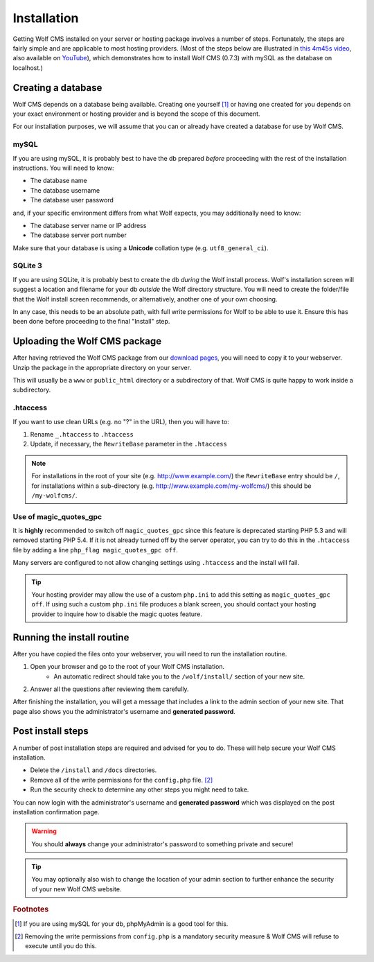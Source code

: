 .. _installation:

Installation
============

Getting Wolf CMS installed on your server or hosting package involves a number of steps. Fortunately, the steps are fairly simple and are applicable to most hosting providers. (Most of the steps below are illustrated in `this 4m45s video <http://screenr.com/c4f>`_, also available on `YouTube <http://www.youtube.com/watch?v=66BoegrqDxw>`_), which demonstrates how to install Wolf CMS (0.7.3) with mySQL as the database on localhost.)

Creating a database
-------------------

Wolf CMS depends on a database being available. Creating one yourself [#f1]_ or having one created for you depends on your exact environment or hosting provider and is beyond the scope of this document.

For our installation purposes, we will assume that you can or already have created a database for use by Wolf CMS.

mySQL
`````

If you are using mySQL, it is probably best to have the db prepared *before* proceeding with the rest of the installation instructions. You will need to know:

* The database name
* The database username
* The database user password

and, if your specific environment differs from what Wolf expects, you may additionally need to know:

* The database server name or IP address
* The database server port number

Make sure that your database is using a **Unicode** collation type (e.g. ``utf8_general_ci``).

SQLite 3
````````

If you are using SQLite, it is probably best to create the db *during* the Wolf install process. Wolf's installation screen will suggest a location and filename for your db *outside* the Wolf directory structure. You will need to create the folder/file that the Wolf install screen recommends, or alternatively, another one of your own choosing.

In any case, this needs to be an absolute path, with full write permissions for Wolf to be able to use it. Ensure this has been done before proceeding to the final "Install" step.

Uploading the Wolf CMS package
------------------------------

After having retrieved the Wolf CMS package from our `download pages <http://www.wolfcms.org/download.html>`_, you will need to copy it to your webserver. Unzip the package in the appropriate directory on your server.

This will usually be a ``www`` or ``public_html`` directory or a subdirectory of that. Wolf CMS is quite happy to work inside a subdirectory.

.htaccess
`````````

If you want to use clean URLs (e.g. no "?" in the URL), then you will have to:

1. Rename ``_.htaccess`` to ``.htaccess``
2. Update, if necessary, the ``RewriteBase`` parameter in the ``.htaccess``

.. note:: For installations in the root of your site (e.g. http://www.example.com/) the ``RewriteBase`` entry should be ``/``,
          for installations within a sub-directory (e.g. http://www.example.com/my-wolfcms/) this should be ``/my-wolfcms/``.

Use of magic_quotes_gpc
```````````````````````

It is **highly** recommended to switch off ``magic_quotes_gpc`` since this feature is deprecated starting PHP
5.3 and will removed starting PHP 5.4. If it is not already turned off by the server operator, you can try to
do this in the ``.htaccess`` file by adding a line ``php_flag magic_quotes_gpc off``.

Many servers are configured to not allow changing settings using ``.htaccess`` and the install will fail.

.. tip:: Your hosting provider may allow the use of a custom ``php.ini`` to add this setting as ``magic_quotes_gpc off``. If using such a custom ``php.ini`` file produces a blank screen, you should
         contact your hosting provider to inquire how to disable the magic quotes feature.

Running the install routine
---------------------------

After you have copied the files onto your webserver, you will need to run the installation routine.

1. Open your browser and go to the root of your Wolf CMS installation.
    * An automatic redirect should take you to the ``/wolf/install/`` section of your new site.
2. Answer all the questions after reviewing them carefully.

After finishing the installation, you will get a message that includes a link to the admin section of your new site. That page also shows you the administrator's username and **generated password**.

Post install steps
------------------

A number of post installation steps are required and advised for you to do. These will help secure your Wolf CMS installation.

* Delete the ``/install`` and ``/docs`` directories.
* Remove all of the write permissions for the ``config.php`` file. [#f2]_
* Run the security check to determine any other steps you might need to take.

You can now login with the administrator's username and **generated password** which was displayed on the post installation confirmation page.

.. warning:: You should **always** change your administrator's password to something private and secure!

.. tip:: You may optionally also wish to change the location of your admin section to further enhance the security of your new Wolf CMS website.

.. rubric:: Footnotes

.. [#f1]

    If you are using mySQL for your db, phpMyAdmin is a good tool for this.
    
.. [#f2]

    Removing the write permissions from ``config.php`` is a mandatory security measure & Wolf CMS will refuse to execute until you do this.
